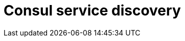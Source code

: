 = Consul service discovery

ifdef::env-github[]
image:https://img.shields.io/static/v1?label=Available%20at&message=Gravitee.io&color=1EC9D2["Gravitee.io", link="https://download.gravitee.io/#/gravitee-service-discovery-consul/"]
image:https://img.shields.io/badge/License-Apache%202.0-blue.svg["License", link="https://github.com/gravitee-io/gravitee-service-discovery-consul/blob/master/LICENSE.txt"]
image:https://img.shields.io/badge/semantic--release-conventional%20commits-e10079?logo=semantic-release["Releases", link="https://github.com/gravitee-io/gravitee-service-discovery-consul/releases"]
image:https://circleci.com/gh/gravitee-io/gravitee-service-discovery-consul.svg?style=svg["CircleCI", link="https://circleci.com/gh/gravitee-io/gravitee-service-discovery-consul"]
image:https://f.hubspotusercontent40.net/hubfs/7600448/gravitee-github-button.jpg["Join the community forum", link="https://community.gravitee.io?utm_source=readme", height=20]
endif::[]
